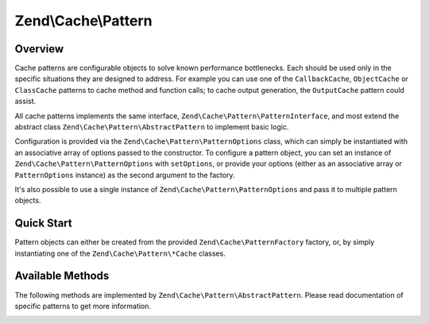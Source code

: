 .. _zend.cache.pattern:

Zend\\Cache\\Pattern
====================

.. _zend.cache.pattern.overview:

Overview
--------

Cache patterns are configurable objects to solve known performance bottlenecks. Each should be used only in the
specific situations they are designed to address. For example you can use one of the ``CallbackCache``,
``ObjectCache`` or ``ClassCache`` patterns to cache method and function calls; to cache output generation, the
``OutputCache`` pattern could assist.

All cache patterns implements the same interface, ``Zend\Cache\Pattern\PatternInterface``, and most extend the abstract
class ``Zend\Cache\Pattern\AbstractPattern`` to implement basic logic.

Configuration is provided via the ``Zend\Cache\Pattern\PatternOptions`` class, which can simply be instantiated
with an associative array of options passed to the constructor. To configure a pattern object, you can set an
instance of ``Zend\Cache\Pattern\PatternOptions`` with ``setOptions``, or provide your options (either as an
associative array or ``PatternOptions`` instance) as the second argument to the factory.

It's also possible to use a single instance of ``Zend\Cache\Pattern\PatternOptions`` and pass it to multiple
pattern objects.

.. _zend.cache.pattern.quick-start:

Quick Start
-----------

Pattern objects can either be created from the provided ``Zend\Cache\PatternFactory`` factory, or, by simply
instantiating one of the ``Zend\Cache\Pattern\*Cache`` classes.

.. code-block:: php
   :linenos:

   // Via the factory:
   $callbackCache = Zend\Cache\PatternFactory::factory('callback', array(
       'storage' => 'apc',
   ));
   
.. code-block:: php
   :linenos:

   // OR, the equivalent manual instantiation:
   $callbackCache = new Zend\Cache\Pattern\CallbackCache();
   $callbackCache->setOptions(new Zend\Cache\Pattern\PatternOptions(array(
       'storage' => 'apc',
   )));

Available Methods
-----------------

The following methods are implemented by ``Zend\Cache\Pattern\AbstractPattern``.
Please read documentation of specific patterns to get more information.

.. _zend.cache.pattern.methods.set-options:

.. function:: setOptions(Zend\\Cache\\Pattern\\PatternOptions $options)
   :noindex:

   Set pattern options.

   :rtype: Zend\\Cache\\Pattern\\PatternInterface

.. function:: getOptions()
   :noindex:

   Get all pattern options.

   :rtype: Zend\\Cache\\Pattern\\PatternOptions
